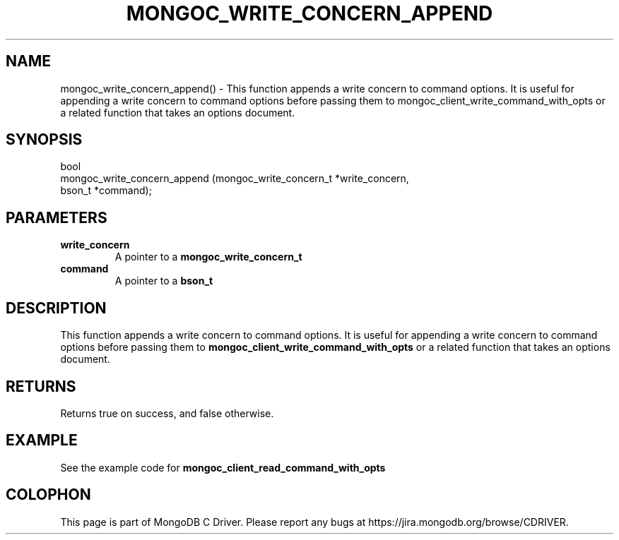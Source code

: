 .\" This manpage is Copyright (C) 2016 MongoDB, Inc.
.\" 
.\" Permission is granted to copy, distribute and/or modify this document
.\" under the terms of the GNU Free Documentation License, Version 1.3
.\" or any later version published by the Free Software Foundation;
.\" with no Invariant Sections, no Front-Cover Texts, and no Back-Cover Texts.
.\" A copy of the license is included in the section entitled "GNU
.\" Free Documentation License".
.\" 
.TH "MONGOC_WRITE_CONCERN_APPEND" "3" "2016\(hy11\(hy07" "MongoDB C Driver"
.SH NAME
mongoc_write_concern_append() \- This function appends a write concern to command options. It is useful for appending a write concern to command options before passing them to mongoc_client_write_command_with_opts or a related function that takes an options document.
.SH "SYNOPSIS"

.nf
.nf
bool
mongoc_write_concern_append (mongoc_write_concern_t *write_concern,
                             bson_t                 *command);
.fi
.fi

.SH "PARAMETERS"

.TP
.B
write_concern
A pointer to a
.B mongoc_write_concern_t
.
.LP
.TP
.B
command
A pointer to a
.B bson_t
.
.LP

.SH "DESCRIPTION"

This function appends a write concern to command options. It is useful for appending a write concern to command options before passing them to
.B mongoc_client_write_command_with_opts
or a related function that takes an options document.

.SH "RETURNS"

Returns true on success, and false otherwise.

.SH "EXAMPLE"

See the example code for
.B mongoc_client_read_command_with_opts
.


.B
.SH COLOPHON
This page is part of MongoDB C Driver.
Please report any bugs at https://jira.mongodb.org/browse/CDRIVER.